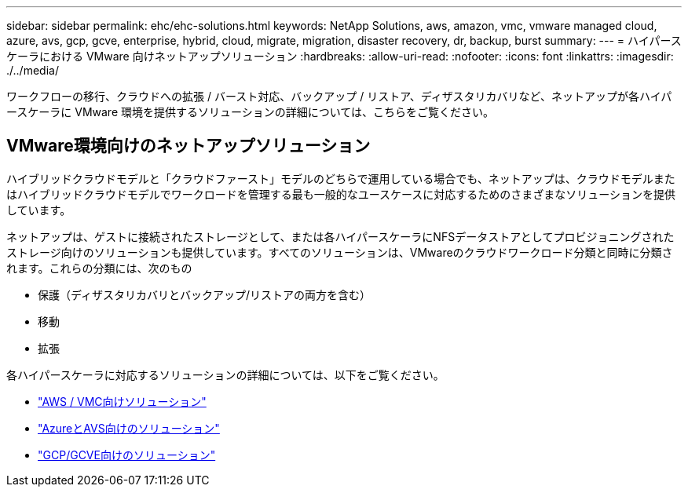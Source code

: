 ---
sidebar: sidebar 
permalink: ehc/ehc-solutions.html 
keywords: NetApp Solutions, aws, amazon, vmc, vmware managed cloud, azure, avs, gcp, gcve, enterprise, hybrid, cloud, migrate, migration, disaster recovery, dr, backup, burst 
summary:  
---
= ハイパースケーラにおける VMware 向けネットアップソリューション
:hardbreaks:
:allow-uri-read: 
:nofooter: 
:icons: font
:linkattrs: 
:imagesdir: ./../media/


[role="lead"]
ワークフローの移行、クラウドへの拡張 / バースト対応、バックアップ / リストア、ディザスタリカバリなど、ネットアップが各ハイパースケーラに VMware 環境を提供するソリューションの詳細については、こちらをご覧ください。



== VMware環境向けのネットアップソリューション

ハイブリッドクラウドモデルと「クラウドファースト」モデルのどちらで運用している場合でも、ネットアップは、クラウドモデルまたはハイブリッドクラウドモデルでワークロードを管理する最も一般的なユースケースに対応するためのさまざまなソリューションを提供しています。

ネットアップは、ゲストに接続されたストレージとして、または各ハイパースケーラにNFSデータストアとしてプロビジョニングされたストレージ向けのソリューションも提供しています。すべてのソリューションは、VMwareのクラウドワークロード分類と同時に分類されます。これらの分類には、次のもの

* 保護（ディザスタリカバリとバックアップ/リストアの両方を含む）
* 移動
* 拡張


各ハイパースケーラに対応するソリューションの詳細については、以下をご覧ください。

* link:aws-solutions.html["AWS / VMC向けソリューション"]
* link:azure-solutions.html["AzureとAVS向けのソリューション"]
* link:gcp-solutions.html["GCP/GCVE向けのソリューション"]


